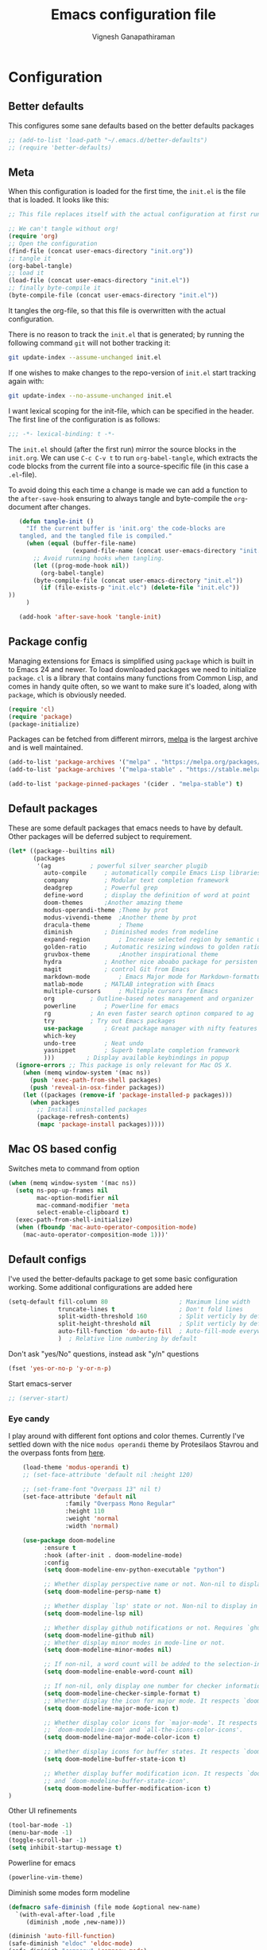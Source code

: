 #+TITLE: Emacs configuration file
#+AUTHOR: Vignesh Ganapathiraman
#+BABEL: :cache yes
#+LATEX_HEADER: \usepackage{parskip}
#+LATEX_HEADER: \usepackage{inconsolata}
#+LATEX_HEADER: \usepackage[utf8]{inputenc}
#+PROPERTY: header-args :tangle yes
* Configuration
** Better defaults
   This configures some sane defaults based on the better defaults packages
   #+BEGIN_SRC emacs-lisp
    ;; (add-to-list 'load-path "~/.emacs.d/better-defaults")
    ;; (require 'better-defaults)
   #+END_SRC
** Meta

   When this configuration is loaded for the first time, the ~init.el~ is
   the file that is loaded. It looks like this:

   #+BEGIN_SRC emacs-lisp :tangle no
    ;; This file replaces itself with the actual configuration at first run.

    ;; We can't tangle without org!
    (require 'org)
    ;; Open the configuration
    (find-file (concat user-emacs-directory "init.org"))
    ;; tangle it
    (org-babel-tangle)
    ;; load it
    (load-file (concat user-emacs-directory "init.el"))
    ;; finally byte-compile it
    (byte-compile-file (concat user-emacs-directory "init.el"))
   #+END_SRC

   It tangles the org-file, so that this file is overwritten with the actual
   configuration.

   There is no reason to track the =init.el= that is generated; by running
   the following command =git= will not bother tracking it:

   #+BEGIN_SRC sh :tangle no
    git update-index --assume-unchanged init.el
   #+END_SRC

   If one wishes to make changes to the repo-version of =init.el= start
   tracking again with:

   #+BEGIN_SRC sh :tangle no
    git update-index --no-assume-unchanged init.el
   #+END_SRC

   I want lexical scoping for the init-file, which can be specified in the
   header. The first line of the configuration is as follows:

   #+BEGIN_SRC emacs-lisp
    ;;; -*- lexical-binding: t -*-
   #+END_SRC

   The =init.el= should (after the first run) mirror the source blocks in
   the =init.org=. We can use =C-c C-v t= to run =org-babel-tangle=, which
   extracts the code blocks from the current file into a source-specific
   file (in this case a =.el=-file).

   To avoid doing this each time a change is made we can add a function to
   the =after-save-hook= ensuring to always tangle and byte-compile the
   =org=-document after changes.

   #+BEGIN_SRC emacs-lisp
      (defun tangle-init ()
        "If the current buffer is 'init.org' the code-blocks are
      tangled, and the tangled file is compiled."
        (when (equal (buffer-file-name)
                     (expand-file-name (concat user-emacs-directory "init.org")))
          ;; Avoid running hooks when tangling.
          (let ((prog-mode-hook nil))
            (org-babel-tangle)
          (byte-compile-file (concat user-emacs-directory "init.el"))
            (if (file-exists-p "init.elc") (delete-file "init.elc")) 
   ))
        )

      (add-hook 'after-save-hook 'tangle-init)
   #+END_SRC
** Package config
   Managing extensions for Emacs is simplified using =package= which is
   built in to Emacs 24 and newer. To load downloaded packages we need to
   initialize =package=. =cl= is a library that contains many functions from
   Common Lisp, and comes in handy quite often, so we want to make sure it's
   loaded, along with =package=, which is obviously needed.

   #+BEGIN_SRC emacs-lisp
    (require 'cl)
    (require 'package)
    (package-initialize)
   #+END_SRC

   Packages can be fetched from different mirrors, [[http://melpa.milkbox.net/#/][melpa]] is the largest
   archive and is well maintained.

   #+BEGIN_SRC emacs-lisp
    (add-to-list 'package-archives '("melpa" . "https://melpa.org/packages/"))
    (add-to-list 'package-archives '("melpa-stable" . "https://stable.melpa.org/packages/"))

    (add-to-list 'package-pinned-packages '(cider . "melpa-stable") t)
   #+END_SRC
** Default packages
   These are some default packages that emacs needs to have by
   default. Other packages will be deferred subject to requirement.

   #+BEGIN_SRC emacs-lisp
     (let* ((package--builtins nil)
            (packages
             '(ag			; powerful silver searcher plugib
               auto-compile		; automatically compile Emacs Lisp libraries
               company			; Modular text completion framework
               deadgrep			; Powerful grep 
               define-word		; display the definition of word at point
               doom-themes		;Another amazing theme
               modus-operandi-theme	;Theme by prot
               modus-vivendi-theme	;Another theme by prot
               dracula-theme		; Theme
               diminish			; Diminished modes from modeline
               expand-region		; Increase selected region by semantic units
               golden-ratio		; Automatic resizing windows to golden ratio
               gruvbox-theme		;Another inspirational theme 
               hydra			; Another nice aboabo package for persisten keys
               magit			; control Git from Emacs
               markdown-mode		; Emacs Major mode for Markdown-formatted files
               matlab-mode		; MATLAB integration with Emacs
               multiple-cursors		; Multiple cursors for Emacs
               org			; Outline-based notes management and organizer
               powerline		; Powerline for emacs
               rg			; An even faster search optinon compared to ag 
               try			; Try out Emacs packages
               use-package		; Great package manager with nifty features
               which-key
               undo-tree		; Neat undo
               yasnippet		; Superb template completion framework
               )))         ; Display available keybindings in popup
       (ignore-errors ;; This package is only relevant for Mac OS X.
         (when (memq window-system '(mac ns))
           (push 'exec-path-from-shell packages)
           (push 'reveal-in-osx-finder packages))
         (let ((packages (remove-if 'package-installed-p packages)))
           (when packages
             ;; Install uninstalled packages
             (package-refresh-contents)
             (mapc 'package-install packages)))))
   #+END_SRC
** Mac OS based config
   Switches meta to command from option
   #+BEGIN_SRC emacs-lisp
    (when (memq window-system '(mac ns))
      (setq ns-pop-up-frames nil
            mac-option-modifier nil
            mac-command-modifier 'meta
            select-enable-clipboard t)
      (exec-path-from-shell-initialize)
      (when (fboundp 'mac-auto-operator-composition-mode)
        (mac-auto-operator-composition-mode 1)))'
   #+END_SRC
** Default configs
   I've used the better-defaults package to get some basic
   configuration working. Some additional configurations are added
   here

   #+BEGIN_SRC emacs-lisp
   (setq-default fill-column 80                    ; Maximum line width
                 truncate-lines t                  ; Don't fold lines
                 split-width-threshold 160         ; Split verticly by default
                 split-height-threshold nil        ; Split verticly by default
                 auto-fill-function 'do-auto-fill  ; Auto-fill-mode everywhere
                 )	; Relative line numbering by default

   #+END_SRC
   
   Don't ask "yes/No" questions, instead ask "y/n" questions
   #+BEGIN_SRC emacs-lisp
   (fset 'yes-or-no-p 'y-or-n-p)
   #+END_SRC
   
   Start emacs-server
   #+BEGIN_SRC emacs-lisp
   ;; (server-start)
   #+END_SRC
*** Eye candy
I play around with different font options and color themes. Currently
I've settled down with the nice ~modus operandi~ theme by Protesilaos
Stavrou and the overpass fonts from [[https://overpassfont.org/][here]].

    #+BEGIN_SRC emacs-lisp
          (load-theme 'modus-operandi t)
          ;; (set-face-attribute 'default nil :height 120)

          ;; (set-frame-font "Overpass 13" nil t)
          (set-face-attribute 'default nil
                      :family "Overpass Mono Regular"
                      :height 110
                      :weight 'normal
                      :width 'normal)

          (use-package doom-modeline
                :ensure t
                :hook (after-init . doom-modeline-mode)
                :config
                (setq doom-modeline-env-python-executable "python")

                ;; Whether display perspective name or not. Non-nil to display in mode-line.
                (setq doom-modeline-persp-name t)

                ;; Whether display `lsp' state or not. Non-nil to display in mode-line.
                (setq doom-modeline-lsp nil)

                ;; Whether display github notifications or not. Requires `ghub` package.
                (setq doom-modeline-github nil)
                ;; Whether display minor modes in mode-line or not.
                (setq doom-modeline-minor-modes nil)

                ;; If non-nil, a word count will be added to the selection-info modeline segment.
                (setq doom-modeline-enable-word-count nil)

                ;; If non-nil, only display one number for checker information if applicable.
                (setq doom-modeline-checker-simple-format t)
                ;; Whether display the icon for major mode. It respects `doom-modeline-icon'.
                (setq doom-modeline-major-mode-icon t)

                ;; Whether display color icons for `major-mode'. It respects
                ;; `doom-modeline-icon' and `all-the-icons-color-icons'.
                (setq doom-modeline-major-mode-color-icon t)

                ;; Whether display icons for buffer states. It respects `doom-modeline-icon'.
                (setq doom-modeline-buffer-state-icon t)

                ;; Whether display buffer modification icon. It respects `doom-modeline-icon'
                ;; and `doom-modeline-buffer-state-icon'.
                (setq doom-modeline-buffer-modification-icon t)
      ) 

    #+END_SRC
    
    Other UI refinements
    #+BEGIN_SRC emacs-lisp
    (tool-bar-mode -1)
    (menu-bar-mode -1)
    (toggle-scroll-bar -1) 
    (setq inhibit-startup-message t) 

    #+END_SRC
  
Powerline for emacs 
#+BEGIN_SRC emacs-lisp
(powerline-vim-theme) 
#+END_SRC 

   

    Diminish some modes form modeline
    
    #+BEGIN_SRC emacs-lisp
    (defmacro safe-diminish (file mode &optional new-name)
      `(with-eval-after-load ,file
         (diminish ,mode ,new-name)))

    (diminish 'auto-fill-function)
    (safe-diminish "eldoc" 'eldoc-mode)
    (safe-diminish "company" 'company-mode)
    (safe-diminish "undo-tree" 'undo-tree-mode)
    (safe-diminish "flyspell" 'flyspell-mode)
    ;; (safe-diminish "helm-mode" 'helm-mode)
    (safe-diminish "paredit" 'paredit-mode "()") 
    #+END_SRC
*** Default package config (mostly setting global modes)
    Enable several packages by default. These are typically used
    throughout the config on all the major modes.
    #+BEGIN_SRC emacs-lisp
      (dolist (mode
               '(abbrev-mode                  ; E.g. sopl -> System.out.println
                 ;column-number-mode           ; Show column number in mode line
                 delete-selection-mode        ; Replace selected text
                 dirtrack-mode                ; directory tracking in *shell*
                 global-company-mode          ; Auto-completion everywhere
                 global-display-line-numbers-mode
                 show-paren-mode              ; Highlight matching parentheses
                 which-key-mode))             ; Available keybindings in popup
        (funcall mode 1)
        (tooltip-mode -1))
    #+END_SRC
    
    Basic company mode config
    #+BEGIN_SRC emacs-lisp
    ;; (setq company-minimum-prefix-length 3
    ;;       company-selection-wrap-around t)  ;wrapping around list of selections when scrolling
    ;; (setq company-selection-wrap-around t)
    ;; (setq company-dabbrev-downcase 0)
    ;; (setq company-idle-delay nil)

    ;;  (global-set-key "\t" 'company-complete-common)
    ;; ;; got this from https://www.reddit.com/r/emacs/comments/3r9fic/best_practicestip_for_companymode_andor_yasnippet/
    ;; ;; (setq company-transformers '(company-sort-by-occurrence))

    ;; ;; Add yasnippet support for all company backends
    ;; ;; https://github.com/syl20bnr/spacemacs/pull/179
    ;; ;; (defvar company-mode/enable-yas t "Enable yasnippet for all backends.")

    ;; (defun company-mode/backend-with-yas (backend)
    ;;   (if (or (not company-mode/enable-yas) (and (listp backend)    (member 'company-yasnippet backend)))
    ;;   backend
    ;; (append (if (consp backend) backend (list backend))
    ;;         '(:with company-yasnippet))))

    ;; (setq company-backends (mapcar #'company-mode/backend-with-yas company-backends))



    #+END_SRC
    
    Disabling suggestions automatically by company mode 
    #+BEGIN_SRC emacs-lisp
    ;;; Prevent suggestions from being triggered automatically. In particular,
     ;;; this makes it so that:
     ;;; - TAB will always complete the current selection.
     ;;; - RET will only complete the current selection if the user has explicitly
     ;;;   interacted with Company.
     ;;; - SPC will never complete the current selection.
     ;;;
     ;;; Based on:
     ;;; - https://github.com/company-mode/company-mode/issues/530#issuecomment-226566961
     ;;; - https://emacs.stackexchange.com/a/13290/12534
     ;;; - http://stackoverflow.com/a/22863701/3538165
     ;;;
     ;;; See also:
     ;;; - https://emacs.stackexchange.com/a/24800/12534
     ;;; - https://emacs.stackexchange.com/q/27459/12534

     ;; <return> is for windowed Emacs; RET is for terminal Emacs
     ;; (dolist (key '("<return>" "RET"))
     ;;   ;; Here we are using an advanced feature of define-key that lets
     ;;   ;; us pass an "extended menu item" instead of an interactive
     ;;   ;; function. Doing this allows RET to regain its usual
     ;;   ;; functionality when the user has not explicitly interacted with
     ;;   ;; Company.
     ;;   (define-key company-active-map (kbd key)
     ;;     `(menu-item nil company-complete
     ;;                 :filter ,(lambda (cmd)
     ;;                            (when (company-explicit-action-p)
     ;;                              cmd)))))
     ;; (define-key company-active-map (kbd "TAB") #'company-complete-selection)
     ;; (define-key company-active-map (kbd "SPC") nil)

     ;; Company appears to override the above keymap based on company-auto-complete-chars.
     ;; Turning it off ensures we have full control.
     (setq company-auto-complete-chars nil)
    #+END_SRC
** Modes
   Now we write down language specific (python, latex, org, etc.) or
   feature specific (spelling, autocompletion etc.) configuration
*** Spelling
    For spell-checking we will use the wonderful flyspell package. We
    will enable flyspell for all text-mode buffers and comment regions
    for prog-mode buffers. This is the standard practise
    #+BEGIN_SRC emacs-lisp
    ;; (add-hook 'text-mode-hook 'turn-on-flyspell)
    ;; (add-hook 'prog-mode-hook 'flyspell-prog-mode)
    #+END_SRC

    Addtionally for correcting spelling (or getting suggestions for
    corrections), we will use a nice wrapper called
    =fly-spell-correct= [[https://github.com/d12frosted/flyspell-correct][flyspell-correct]] via helm

    #+BEGIN_SRC emacs-lisp
    (use-package flyspell-correct-ivy
      :ensure t
      :bind ("C-;" . flyspell-correct-wrapper)
      :init
      (setq flyspell-correct-interface #'flyspell-correct-ivy))
    #+END_SRC
*** Window navigation
    Ace-window mode provides comprehensive functions and keybindings
    to move and manipulate windows.
    #+BEGIN_SRC emacs-lisp
     (use-package ace-window
       :ensure t
       :config
       (setq aw-keys '(?a ?s ?d ?f ?g ?h ?j ?k ?l))
       (setq ace-ignore-current t)
       :bind ("M-o" . ace-window))
    #+END_SRC
*** Amx
This is an alternative to the popular smex mode, which is apparently
no longer under active development. 
#+BEGIN_SRC emacs-lisp
  (use-package amx
    :ensure t
    :bind ("s-x" . amx))
#+END_SRC
*** Selectrum
#+BEGIN_SRC emacs-lisp
  (use-package selectrum
    :ensure
    :config

    (use-package prescient
      :ensure t
      :config
      (prescient-persist-mode +1)
      )
    (use-package selectrum-prescient
      :ensure
      :after selectrum)
    (selectrum-mode -1)
    (selectrum-prescient-mode -1))
#+END_SRC
*** Ivy
#+BEGIN_SRC emacs-lisp
  (use-package ivy :ensure t
    :diminish (ivy-mode . "")
    :bind
    (:map ivy-mode-map
     ("C-'" . ivy-avy))
    :config
    (use-package ivy-prescient
      :ensure t
      :after ivy)
    (ivy-mode 1)
    (ivy-prescient-mode 1)
    ;; add ‘recentf-mode’ and bookmarks to ‘ivy-switch-buffer’.
    (setq ivy-use-virtual-buffers t)
    ;; number of result lines to display
    (setq ivy-height 10)
    ;; does not count candidates
    (setq ivy-count-format "")
    ;; no regexp by default
    (setq ivy-initial-inputs-alist nil)
    ;; configure regexp engine.
    (setq ivy-re-builders-alist
	  ;; allow input not in order
	  '((t   . ivy--regex-ignore-order))))
#+END_SRC
*** Counsel
#+BEGIN_SRC emacs-lisp
  (use-package counsel :ensure t)

#+END_SRC
*** Ctrlf
    This is a new search application. I'm going to try this in place of isearch
    #+BEGIN_SRC emacs-lisp
      (use-package ctrlf
        :ensure
        :init
        (ctrlf-mode +1)
        )
    #+END_SRC
*** Dired 
Some configuration regarding dired and some of it utility packages
#+BEGIN_SRC emacs-lisp
  ;; (use-package dired
  ;;   "configuration here"
  ;;   )
#+END_SRC
*** Deft mode
#+BEGIN_SRC emacs-lisp
(use-package deft
  :ensure t
  :bind ("<f8>" . 'deft)
  :config
  (setq deft-directory "/Users/vigneshganapathiraman/Dropbox/notes"
        deft-extensions '("md" "org"))
  )
#+END_SRC
*** Flycheck
Flycheck mode is apparently faster and more efficient than flymake
mode that comes by default with emacs
#+BEGIN_SRC emacs-lisp
  (use-package flycheck
    :ensure
    :defer)
#+END_SRC
*** Python mode
    We will use anaconda mode for python.
    #+BEGIN_SRC emacs-lisp
      (use-package pyvenv
        :ensure t
        :config
        (setenv "WORKON_HOME" "/home/vigneshpop/miniconda3/envs")
        (pyvenv-workon "torch"))		;Can be changed later

      (use-package elpy
        :ensure t
        :after (python)
        :config
        (elpy-enable)

        ;; Some recommended configuration options by elpy

                                              ; Use flycheck instead of flymake
        (when (load "flycheck" t t)
          (setq elpy-modules (delq 'elpy-module-flymake elpy-modules))
          (add-hook 'elpy-mode-hook 'flycheck-mode))

        ;; Use this improved function for function navigation
        ;; This function additionally searches for the symbol (or function) using rgrep
        ;; if the function definition using tag information is not found. 

        (defun elpy-goto-definition-or-rgrep ()
        "Go to the definition of the symbol at point, if found. Otherwise, run `elpy-rgrep-symbol'."
        (interactive)
        (ring-insert find-tag-marker-ring (point-marker))
        (condition-case nil (elpy-goto-definition)
          (error (elpy-rgrep-symbol
                  (concat "\\(def\\|class\\)\s" (thing-at-point 'symbol) "(")))))

        :bind (:map python-mode-map
                   ("M-." . 'elpy-goto-assignment)
        )
        )


    #+END_SRC
    
    Highlight indent guide mode for highlighting indentation. This is
    especially useful if we are having long blocks of python code.

    #+BEGIN_SRC emacs-lisp
    (use-package highlight-indent-guides
      :ensure t
      :after (python))

    #+END_SRC
    Linting support using the awesome black linter
    #+BEGIN_SRC emacs-lisp
      (use-package python-black
        :ensure
        :after python
        :bind (:map python-mode-map
                    ("M-q". 'python-black-statement)
                    ("M-S-q" . 'python-black-buffer)))
    #+END_SRC


    
    Set the interpreter to the torch mode 
    #+BEGIN_SRC emacs-lisp
      (setq python-shell-interpreter "python")
    #+END_SRC
*** LSP mode 
#+BEGIN_SRC emacs-lisp
(use-package lsp-mode
  :hook ((c-mode
          c-or-c++-mode
          ;; python-mode
          web-mode) . lsp)
  :commands lsp
  :config
  (setq lsp-prefer-flymake nil)
  (setq lsp-enable-symbol-highlighting nil)
  (use-package lsp-java :after lsp))

(use-package company-lsp
  :commands company-lsp
  :config (setq company-lsp-cache-candidates 'auto))
#+END_SRC
*** Org mode
    1. *Babel*: Org babel lets you to write and execute a lot of
       languages within org mode
       #+BEGIN_SRC emacs-lisp
         ;; active Babel languages
         (use-package org
           :defer t
           :config
             (org-babel-do-load-languages
             'org-babel-load-languages
             '((R . t)
             (emacs-lisp . t)
                   (matlab . t)
                   (latex . t)
             (python . t))
             )

             ;; When editing org-files with source-blocks, we want the source
             ;; blocks to be themed as they would in their native mode.

             (setq org-src-fontify-natively t
                   ;; org-src-tab-acts-natively t
                   org-confirm-babel-evaluate nil
                   org-adapt-indentation t
                   org-hide-leading-stars nil
                   )
             )
       #+END_SRC
    2. Some default configs while editing files in org mode
       #+BEGIN_SRC emacs-lisp
       ;; (add-hook 'org-mode-hook 'auto-fill-mode)
       (use-package org
         :config
         (org-indent-mode +1)
         (auto-fill-mode +1))
       #+END_SRC
    4. Reference management using org-ref 
       #+BEGIN_SRC emacs-lisp
       (use-package org-ref
         :ensure t
         :defer t
         :after org
         :config
         (setq bibtex-completion-bibliography "~/Dropbox/bibliography/references_zotero.bib")
         )
       #+END_SRC
    5. Org pandoc : conversion between several formats via org-export
       #+BEGIN_SRC emacs-lisp 
       (use-package ox-pandoc
         :ensure t
         :defer t)
       #+END_SRC
    6. Ox reveal for amazing presentations 
       #+BEGIN_SRC emacs-lisp
       (use-package ox-reveal
         :ensure 
         :demand
         ox-reveal)

       ;; (setq org-reveal-root "http://cdn.jsdelivr.net/reveal.js/3.0.0/")
       (setq org-reveal-root "file:////Users/z0041v0/Downloads/reveal.js")
       (setq org-reveal-mathjax t)

       (use-package htmlize
         :ensure t
         :demand)
       #+END_SRC

       #+RESULTS:
    7. Org agenda 
        #+BEGIN_SRC emacs-lisp
        (setq org-agenda-files
              '("~/Documents/org/"))

        #+END_SRC

**** Org mode and latex 
1. Make org latex export use latexmk while exporting documents to pdf 
   #+BEGIN_SRC emacs-lisp
   (setq org-latex-pdf-process
         '("pdflatex -interaction nonstopmode -output-directory %o %f"
           "bibtex %b"
           "pdflatex -interaction nonstopmode -output-directory %o %f"
           "pdflatex -interaction nonstopmode -output-directory %o %f"))
   #+END_SRC
*** latex
    We will use the wonderful auctex mode
    #+BEGIN_SRC emacs-lisp
    (setq reftex-default-bibliography "/Users/vigneshganapathiraman/bibliography/references_zotero.bib")
    (use-package reftex
      :ensure t
      :after auctex
      :config
      (setq reftex-enable-partial-scans t)
      (setq reftex-save-parse-info t)
      (setq reftex-use-multiple-selection-buffers t)
      (setq reftex-plug-into-AUCTeX t)
      (setq reftex-label-alist '(AMSTeX))   ;enable eqref inside reftex

      ) 

    (use-package latex-preview-pane
      :ensure t
      :defer t)

    (use-package tex-site
      :ensure auctex
      :mode ("\\.tex\\'" . latex-mode)
      :defer t
      :config
      (setq-default bibtex-dialect 'biblatex)
      (add-hook 'LaTeX-mode-hook
                (lambda ()
                  (turn-on-reftex)
                  (turn-on-auto-fill)
                  (latex-math-mode)
                  (TeX-PDF-mode t)
                  (yas-minor-mode)
                  (yas-reload-all)
                  (TeX-source-correlate-mode t)
                  (setq TeX-source-correlate-method 'synctex)
                  (setq TeX-view-program-selection '((output-pdf "PDF Viewer")))
                  (setq auctex-latexmk-inherit-TeX-PDF-mode t)
                  (setq TeX-view-program-list
                        '(("PDF Viewer" "evince")))

                  ;; Fix indentation
                  (setq LaTeX-indent-level 3)
                  (setq LaTeX-item-indent 3)
                  (setq TeX-brace-indent-level 3)
                  (add-to-list 'company-backends 'company-math-symbols-unicode)
                  ))
                  ) 
    (use-package auctex-latexmk
      :ensure t
      :after auctex
      :config
      (auctex-latexmk-setup)
      )

    (use-package company-math
      :ensure t
      :after auctex)
    #+END_SRC

*** Markdown
#+BEGIN_SRC emacs-lisp
(use-package markdown-mode
  :ensure t
  :defer t)
(setq auto-mode-alist 
      (cons '("\\.md" . markdown-mode) auto-mode-alist))
#+END_SRC
*** matlab
#+BEGIN_SRC emacs-lisp

(defun vig/matlab-shell-send-line ()
  "send the current line to python repl"
  (interactive)
  (matlab-shell-run-region
   (progn (forward-visible-line 0) (point))
   (progn (forward-visible-line 1) (point)) )
  )
#+END_SRC
#+BEGIN_SRC emacs-lisp
(use-package matlab-mode
  :ensure t
  :mode ("\\.m\\'" . matlab-mode)
  :bind ("C-RET" . 'matlab-shell-run-region-or-line)
  :config
  (setq matlab-shell-echoes nil)
  (setq matlab-indent-function t)
  (setq matlab-shell-command "matlab")
  (company-mode)
)
#+END_SRC

*** Julia
#+BEGIN_SRC emacs-lisp
  (use-package julia-mode
    :ensure t
    :defer t)
#+END_SRC
*** ESS
ESS (/Emacs speaks statistics/) is a comprehensive package for using statistcs related packagse in
emacs. I mostly use it to interact with R and write R code. However,
recently I'm also using it to program in ~julia~. 
#+BEGIN_SRC emacs-lisp
  (use-package ess
    :ensure t
    :defer t
    :mode (
           ("\\.R\\'" . ess-r-mode)
           ("\\.jl\\'" . ess-julia-mode))
    :config
    (lambda ()
      (flymake-mode-off))
    )
#+END_SRC
*** General
#+BEGIN_SRC emacs-lisp
(use-package general
  :ensure t)
#+END_SRC
*** Utils 
#+BEGIN_SRC emacs-lisp
(defun er-copy-file-name-to-clipboard ()
  "Copy the current buffer file name to the clipboard."
  (interactive)
  (let ((filename (if (equal major-mode 'dired-mode)
                      default-directory
                    (buffer-file-name))))
    (when filename
      (kill-new filename)
      (message "Copied buffer file name '%s' to the clipboard." filename))))
#+END_SRC
*** Centaur tabs
Nice tabs mode for modern UI switching
# Config lifted from https://github.com/ianpan870102/.use-package.emacs.d/blob/master/init.el
#+BEGIN_SRC emacs-lisp
 (use-package centaur-tabs
  :ensure t
  :demand
  :init (setq centaur-tabs-set-bar 'over)
  :config
  (centaur-tabs-mode)
  (centaur-tabs-headline-match)
  (setq centaur-tabs-set-modified-marker t
        centaur-tabs-modified-marker " ● "
        centaur-tabs-cycle-scope 'tabs
        centaur-tabs-height 30
        centaur-tabs-set-icons t
        centaur-tabs-close-button " × ")
  (dolist (centaur-face '(centaur-tabs-selected
                          centaur-tabs-selected-modified
                          centaur-tabs-unselected
                          centaur-tabs-unselected-modified))
    (set-face-attribute centaur-face nil :family "Arial" :height 130))
  :bind
  ("C-S-<tab>" . centaur-tabs-backward)
  ("C-<tab>" . centaur-tabs-forward))
#+END_SRC
*** Multiple cursors
Setup borrowed from Kaushal Modi's setup
#+BEGIN_SRC emacs-lisp
  ;; Time-stamp: <2017-09-20 09:52:55 kmodi>

  ;; Multiple Cursors
  ;; https://github.com/magnars/multiple-cursors.el

  (use-package multiple-cursors
    :bind (
	   ("C-S-c C-S-c" . mc/edit-lines)
	   ("C->" . mc/mark-next-like-this)
	   ("C-<" . mc/mark-previous-like-this)
	   ("C-c C-<" . mc/mark-all-like-this)
	   ("C-S-<mouse-1>" . mc/add-cursor-on-click))
    :init
    (progn
      ;; Temporary hack to get around bug # 28524 in emacs 26+
      ;; https://debbugs.gnu.org/cgi/bugreport.cgi?bug=28524
      (setq mc/mode-line
	    `(" mc:" (:eval (format ,(propertize "%-2d" 'face 'font-lock-warning-face)
				    (mc/num-cursors)))))

      (setq mc/list-file (locate-user-emacs-file "mc-lists"))

      ;; The `multiple-cursors-mode-enabled-hook' and
      ;; `multiple-cursors-mode-disabled-hook' are run in the
      ;; `multiple-cursors-mode' minor mode definition, but they are not declared
      ;; (not `defvar'd). So do that first before using `add-hook'.
      (defvar multiple-cursors-mode-enabled-hook nil
	"Hook that is run after `multiple-cursors-mode' is enabled.")
      (defvar multiple-cursors-mode-disabled-hook nil
	"Hook that is run after `multiple-cursors-mode' is disabled.")))

  ;; * Mark one more occurrence
  ;;
  ;; | mc/mark-next-like-this            | Adds a cursor and region at the next part of the buffer       |
  ;; |                                   | forwards that matches the current region.                     |
  ;; | mc/mark-next-word-like-this       | Like `mc/mark-next-like-this` but only for whole words.       |
  ;; | mc/mark-next-symbol-like-this     | Like `mc/mark-next-like-this` but only for whole symbols.     |
  ;; | mc/mark-previous-like-this        | Adds a cursor and region at the next part of the buffer       |
  ;; |                                   | backwards that matches the current region.                    |
  ;; | mc/mark-previous-word-like-this   | Like `mc/mark-previous-like-this` but only for whole words.   |
  ;; | mc/mark-previous-symbol-like-this | Like `mc/mark-previous-like-this` but only for whole symbols. |
  ;; | mc/mark-more-like-this-extended   | Use arrow keys to quickly mark/skip next/previous occurances. |
  ;; | mc/add-cursor-on-click            | Bind to a mouse event to add cursors by clicking.             |
  ;; |                                   | See tips-section.                                             |
  ;;
  ;; * Mark many occurrences
  ;;
  ;; | mc/mark-all-like-this                  | Marks all parts of the buffer that matches the current region.        |
  ;; | mc/mark-all-words-like-this            | Like `mc/mark-all-like-this` but only for whole words.                |
  ;; | mc/mark-all-symbols-like-this          | Like `mc/mark-all-like-this` but only for whole symbols.              |
  ;; | mc/mark-all-in-region                  | Prompts for a string to match in the region, adding cursors           |
  ;; |                                        | to all of them.                                                       |
  ;; | mc/mark-all-like-this-in-defun         | Marks all parts of the current defun that matches the current region. |
  ;; | mc/mark-all-words-like-this-in-defun   | Like `mc/mark-all-like-this-in-defun` but only for whole words.       |
  ;; | mc/mark-all-symbols-like-this-in-defun | Like `mc/mark-all-like-this-in-defun` but only for whole symbols.     |
  ;; | mc/mark-all-like-this-dwim             | Tries to be smart about marking everything you want. Can be           |
  ;; |                                        | pressed multiple times.                                               |
  ;;
  ;; * Special
  ;;
  ;; | set-rectangular-region-anchor | Think of this one as `set-mark` except you're marking a rectangular region. |
  ;; | mc/mark-sgml-tag-pair         | Mark the current opening and closing tag.                                   |
  ;; | mc/insert-numbers             | Insert increasing numbers for each cursor, top to bottom.                   |
  ;; | mc/sort-regions               | Sort the marked regions alphabetically.                                     |
  ;; | mc/reverse-regions            | Reverse the order of the marked regions.                                    |
  ;;
  ;; ** Tips and tricks
  ;; - To get out of multiple-cursors-mode, press `<return>` or `C-g`. The latter will
  ;;   first disable multiple regions before disabling multiple cursors. If you want to
  ;;   insert a newline in multiple-cursors-mode, use `C-j`.
  ;; - Sometimes you end up with cursors outside of your view. You can
  ;;   scroll the screen to center on each cursor with `C-v` and `M-v`.
  ;; - Try pressing `mc/mark-next-like-this` with no region selected. It will just add a cursor
  ;;   on the next line.
  ;; - Try pressing `mc/mark-all-like-this-dwim` on a tagname in html-mode.
  ;; - Notice that the number of cursors active can be seen in the modeline.
  ;; - If you get out of multiple-cursors-mode and yank - it will yank only
  ;;   from the kill-ring of main cursor. To yank from the kill-rings of
  ;;   every cursor use yank-rectangle, normally found at C-x r y.
  ;; - You can use `mc/reverse-regions` with nothing selected and just one cursor.
  ;;   It will then flip the sexp at point and the one below it.
  ;; - If you would like to keep the global bindings clean, and get custom keybindings
  ;;   when the region is active, you can try [region-bindings-mode](https://github.com/fgallina/region-bindings-mode).
  ;;
  ;; It is recommended to add `mc/mark-next-like-this` to a key binding that's
  ;; right next to the key for `er/expand-region`.

#+END_SRC
** Custom functions
- Create an empty buffer
#+BEGIN_SRC emacs-lisp
  (defun create-empty-buffer () 
    "Open a new empty buffer.
     Borrowed from
     https://emacs.stackexchange.com/questions/20/re-open-scratch-buffer"
    (interactive)
    (let ((buf (generate-new-buffer "untitled")))
      (switch-to-buffer buf)
      (funcall (and initial-major-mode))
      (setq buffer-offer-save t)))
#+END_SRC
* Keybindings
** Basic keybindings
These are evil specific keybindings. All definitions use general.el 

1. Essentials
    #+BEGIN_SRC emacs-lisp
      (general-define-key
       "C-e" 'end-of-line
       "C-a" 'beginning-of-visual-line
       "C-k" 'kill-line
       "M-+" 'text-scale-increase
       "M--" 'text-scale-decrease
       "C-x C-b" 'ibuffer
       "C-M-o" 'hydra-window/body
       "<f6>" 'deadgrep
       )
    #+END_SRC
2. Program mode bindings
   #+BEGIN_SRC emacs-lisp
   (define-key prog-mode-map (kbd "C-;") 'comment-line)
   #+END_SRC

** Expand region
   #+BEGIN_SRC emacs-lisp
    (global-set-key (kbd "C-S-m") 'er/expand-region)
    (global-set-key (kbd "C-S-n") 'er/contact-region)
   #+END_SRC
** Comment
   #+BEGIN_SRC emacs-lisp
   (global-set-key (kbd "C-:") 'comment-or-uncomment-region-or-line)
   #+END_SRC

** Magit
#+BEGIN_SRC emacs-lisp
  (use-package magit
    :defer
    :bind (("M-s-g" . 'magit-status)))
#+END_SRC
** Custom global shortcuts
1. Create new buffer with custom
   #+BEGIN_SRC emacs-lisp
   (global-set-key (kbd "C-x n") 'create-empty-buffer)
   #+END_SRC

